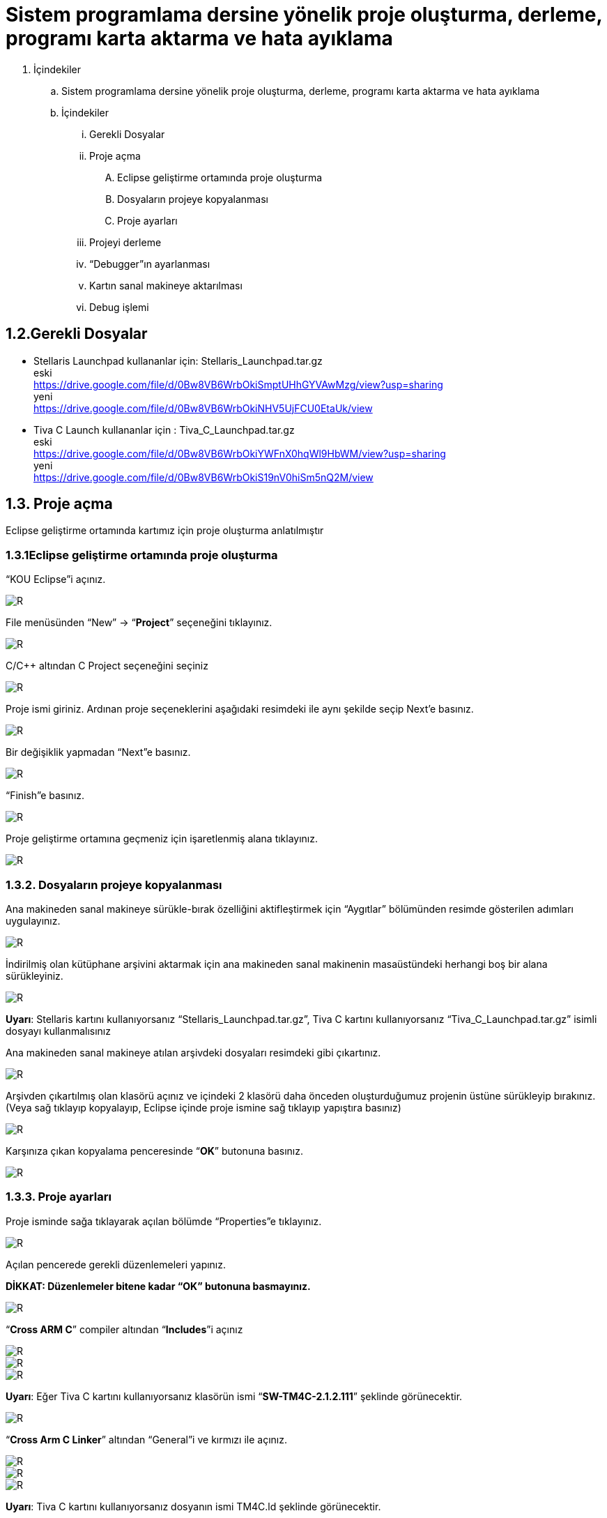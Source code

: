 = Sistem programlama dersine yönelik proje oluşturma, derleme, programı karta aktarma ve hata ayıklama +

. İçindekiler 
.. Sistem programlama dersine yönelik proje oluşturma, derleme, programı karta aktarma ve hata ayıklama
.. İçindekiler
... Gerekli Dosyalar
... Proje açma
.... Eclipse geliştirme ortamında proje oluşturma
.... Dosyaların projeye kopyalanması
.... Proje ayarları
... Projeyi derleme
... “Debugger”ın ayarlanması
... Kartın sanal makineye aktarılması
... Debug işlemi

== 1.2.Gerekli Dosyalar
** Stellaris Launchpad kullananlar için: Stellaris_Launchpad.tar.gz +
eski +
https://drive.google.com/file/d/0Bw8VB6WrbOkiSmptUHhGYVAwMzg/view?usp=sharing +
yeni +
https://drive.google.com/file/d/0Bw8VB6WrbOkiNHV5UjFCU0EtaUk/view

** Tiva C Launch kullananlar için : Tiva_C_Launchpad.tar.gz +
eski +
https://drive.google.com/file/d/0Bw8VB6WrbOkiYWFnX0hqWl9HbWM/view?usp=sharing +
yeni +
https://drive.google.com/file/d/0Bw8VB6WrbOkiS19nV0hiSm5nQ2M/view

== 1.3. Proje açma

Eclipse geliştirme ortamında kartımız için proje oluşturma anlatılmıştır +

=== 1.3.1Eclipse geliştirme ortamında proje oluşturma

“KOU Eclipse”i açınız.

image::https://github.com/bahadirturkoglu/deneme.adoc/raw/master/resim.png[R]

File menüsünden “New” -> “*Project*” seçeneğini tıklayınız. +

image::https://github.com/bahadirturkoglu/deneme.adoc/raw/master/resim1.1.png[R]

C/C++ altından C Project seçeneğini seçiniz +

image::https://github.com/bahadirturkoglu/deneme.adoc/raw/master/resim1.2.png[R]

Proje ismi giriniz. Ardınan proje seçeneklerini aşağıdaki resimdeki ile aynı şekilde seçip Next’e basınız. +

image::https://github.com/bahadirturkoglu/deneme.adoc/raw/master/resim1.3.png[R]

Bir değişiklik yapmadan “Next”e basınız. +

image::https://github.com/bahadirturkoglu/deneme.adoc/raw/master/resim1.4.YENİ.png[R]

“Finish”e basınız. +

image::https://github.com/bahadirturkoglu/deneme.adoc/raw/master/resim1.5.png[R]

Proje geliştirme ortamına geçmeniz için işaretlenmiş alana tıklayınız. +

image::https://github.com/bahadirturkoglu/deneme.adoc/raw/master/resim1.6.png[R]

=== 1.3.2. Dosyaların projeye kopyalanması

Ana makineden sanal makineye sürükle-bırak özelliğini aktifleştirmek için “Aygıtlar” bölümünden resimde gösterilen adımları uygulayınız. +

image::https://github.com/bahadirturkoglu/deneme.adoc/raw/master/resim1.7.png[R]

İndirilmiş olan kütüphane arşivini aktarmak için ana makineden sanal makinenin masaüstündeki herhangi boş bir alana sürükleyiniz. +

image::https://github.com/bahadirturkoglu/deneme.adoc/raw/master/resim1.8.jpg[R]

*Uyarı*: Stellaris kartını kullanıyorsanız “Stellaris_Launchpad.tar.gz”, Tiva C kartını kullanıyorsanız “Tiva_C_Launchpad.tar.gz” isimli dosyayı kullanmalısınız +


Ana makineden sanal makineye atılan arşivdeki dosyaları resimdeki gibi çıkartınız. +

image::https://github.com/bahadirturkoglu/deneme.adoc/raw/master/resim1.9.png[R]

Arşivden çıkartılmış olan klasörü açınız ve içindeki 2 klasörü daha önceden oluşturduğumuz projenin üstüne sürükleyip bırakınız. (Veya sağ tıklayıp kopyalayıp, Eclipse içinde proje ismine sağ tıklayıp yapıştıra basınız) +

image::https://github.com/bahadirturkoglu/deneme.adoc/raw/master/resim1.10.png[R]

Karşınıza çıkan kopyalama penceresinde “*OK*” butonuna basınız. +

image::https://github.com/bahadirturkoglu/deneme.adoc/raw/master/resim1.11.png[R]

=== 1.3.3. Proje ayarları

Proje isminde sağa tıklayarak açılan bölümde “Properties”e tıklayınız. +

image::https://github.com/bahadirturkoglu/deneme.adoc/raw/master/resim1.12.jpg[R]

Açılan pencerede gerekli düzenlemeleri yapınız. +

*DİKKAT: Düzenlemeler bitene kadar “OK” butonuna basmayınız.*

image::https://github.com/bahadirturkoglu/deneme.adoc/raw/master/resim1.13.png[R]


“*Cross ARM C*” compiler altından “*Includes*”i açınız +


image::https://github.com/bahadirturkoglu/deneme.adoc/raw/master/resim1.14.png[R]
image::https://github.com/bahadirturkoglu/deneme.adoc/raw/master/resim1.15.png[R]
image::https://github.com/bahadirturkoglu/deneme.adoc/raw/master/resim1.16.png[R]

*Uyarı*: Eğer Tiva C kartını kullanıyorsanız klasörün ismi “*SW-TM4C-2.1.2.111*” şeklinde görünecektir. +

image::https://github.com/bahadirturkoglu/deneme.adoc/raw/master/resim1.17.png[R]

“*Cross Arm C Linker*” altından “General”i ve kırmızı ile açınız. +

image::https://github.com/bahadirturkoglu/deneme.adoc/raw/master/resim1.18.png[R]
image::https://github.com/bahadirturkoglu/deneme.adoc/raw/master/resim1.19.png[R]
image::https://github.com/bahadirturkoglu/deneme.adoc/raw/master/resim1.20.png[R]


*Uyarı*:  Tiva C kartını kullanıyorsanız dosyanın ismi TM4C.ld şeklinde görünecektir. +

image::https://github.com/bahadirturkoglu/deneme.adoc/raw/master/resim1.21.png[R]
image::https://github.com/bahadirturkoglu/deneme.adoc/raw/master/resim1.22.png[R]

== 1.4. Projeyi derleme

Projeyi seçiniz ve “*Build*” ikonuna tıklayınız. (Veya projeyi sağ tıklayıp “Build Project”e tıklayınız) +

image::https://github.com/bahadirturkoglu/deneme.adoc/raw/master/resim1.23.png[R]

Proje derlendikten sonra “*Binaries*”in altında projeye ait çalıştırılabilir dosya oluşacaktır. +

image::https://github.com/bahadirturkoglu/deneme.adoc/raw/master/resim1.24.png[R]

== 1.5. “Debugger”ın ayarlanması 

Debug ikonunun yanındaki aşağı oka tıklayıp “*Debug Configurations*”u açınız. + 
(Veya proje ismine sağ tıklayıp “Debug As” menüsü altından “Debug Configurations”a tıklayınız) +

image::https://github.com/bahadirturkoglu/deneme.adoc/raw/master/resim1.25.png[R]

Soldaki menüden “*GDB OpenOCD Debugging*” seçeneğini çift tıklayınız. +

image::https://github.com/bahadirturkoglu/deneme.adoc/raw/master/resim1.26.png[R]

Debugger menüsünü açınız.

image::https://github.com/bahadirturkoglu/deneme.adoc/raw/master/resim1.27.png[R]

“*Config options*” alanına yazacağınız ifadeyi şu linkten kopyalayabilirsiniz: +

https://drive.google.com/file/d/0Bw8VB6WrbOkiVWtUb3BSTGhaM28/view?usp=sharing/

Ardından “*Apply*” buttonuna bastıktan sonra pencereyi kapatınız. +

== 1.6. Kartın sanal makineye aktarılması

Öncelikle geliştirme kartını USB bağlantısı ile bilgisayarınıza bağlayınız. +

image::https://github.com/bahadirturkoglu/deneme.adoc/raw/master/resim1.28.jpg[R]


USB  kablosunu  şekilde sarı renkle işaretlenmiş  “*USB  ICDI*”  yazan  kısma  bağlayınız. +

“*Power  selection*” yazan  kısımdaki  switch’in  “*debug*”  yazan  tarafta  olduğundan  emin  olun. +

Çalıştığında üst tarafta yeşil ledin yandığını göreceksiniz. +

Ardınan USB bağlantısını aşağıdaki gibi sanal makineye aktarınız. +

image::https://github.com/bahadirturkoglu/deneme.adoc/raw/master/resim1.29.png[R]

Sanal  makine  penceresinin  altından  USB  simgesine  sağ  tıklayıp,  “*Texas  Instruments In­Circuit ...*” aygıtını seçili yapın. +

*NOT*: Eğer bu işlemde USB aygıtın ismini görüp seçemiyorsanız (gri görünüyorsa) veya hiçbir USB aygıt görünmüyorsa “*Kurulum Problemleri*” dokümanına bakınız +

== 1.7. Debug işlemi
 
Aşağıdaki gibi  kırmızı ile işaretli olan  debug seçeneğini çalıştırın. +

image::https://github.com/bahadirturkoglu/deneme.adoc/raw/master/resim1.30.png[R]

Eğer  debug  menüsünde  görünmüyorsa “*1.4. Debugger”ın ayarlanması*” başlığındaki gibi  “*Debug Configurations*”u açıp, proje ile ilgili olan seçeneği seçip Debug buttonuna basınız.

image::https://github.com/bahadirturkoglu/deneme.adoc/raw/master/resim1.31.png[R]

Bu adımdan sonra kart üzerinde ledin yanıp söndüğünü göreceksiniz. +

“*Debug*” ın durdurulması
 
image::https://github.com/bahadirturkoglu/deneme.adoc/raw/master/resim1.32.png[R]

Açık unutulmuş “*Debug*”ların durdurulması +

Programın  tekrar  çalıştırılması  için,  önceki  çalışmadan  kalan  debuggerın  durdurulması  gerekmektedir.  Program  durdurulmadan  başka bir program debug edilmeye çalışıldığında aşağıdaki hata mesajı ile karşılaşılabilir. +

image::https://github.com/bahadirturkoglu/deneme.adoc/raw/master/resim1.33.png[R]

Bu durumda açık kalmış debuggerın durdurulması gerekmektedir. +






















